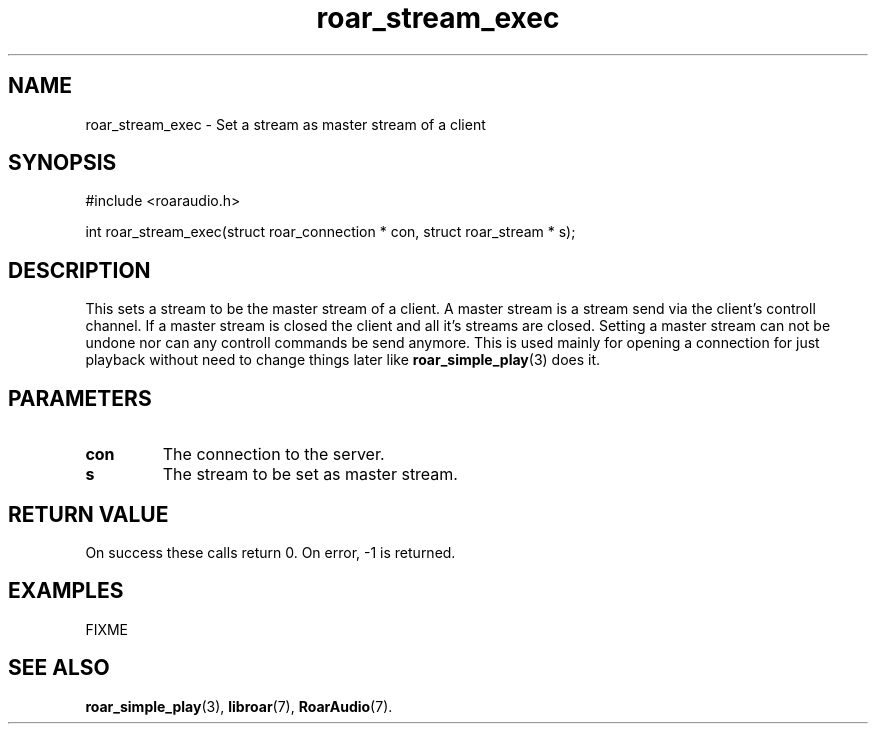 .\" roar_simple_play.3:

.TH "roar_stream_exec" "3" "July 2008" "RoarAudio" "System Manager's Manual: RoarAuido"

.SH NAME
roar_stream_exec \- Set a stream as master stream of a client

.SH SYNOPSIS

#include <roaraudio.h>

int roar_stream_exec(struct roar_connection * con, struct roar_stream * s);

.SH "DESCRIPTION"
This sets a stream to be the master stream of a client.
A master stream is a stream send via the client's controll channel.
If a master stream is closed the client and all it's streams are closed.
Setting a master stream can not be undone nor can any controll commands be send
anymore. This is used mainly for opening a connection for just playback without
need to change things later like \fBroar_simple_play\fR(3) does it.

.SH "PARAMETERS"
.TP
\fBcon\fR
The connection to the server.

.TP
\fBs\fR
The stream to be set as master stream.

.SH "RETURN VALUE"
On success these calls return 0.  On error, -1 is returned.

.SH "EXAMPLES"
FIXME

.SH "SEE ALSO"
\fBroar_simple_play\fR(3),
\fBlibroar\fR(7),
\fBRoarAudio\fR(7).

.\" ll
